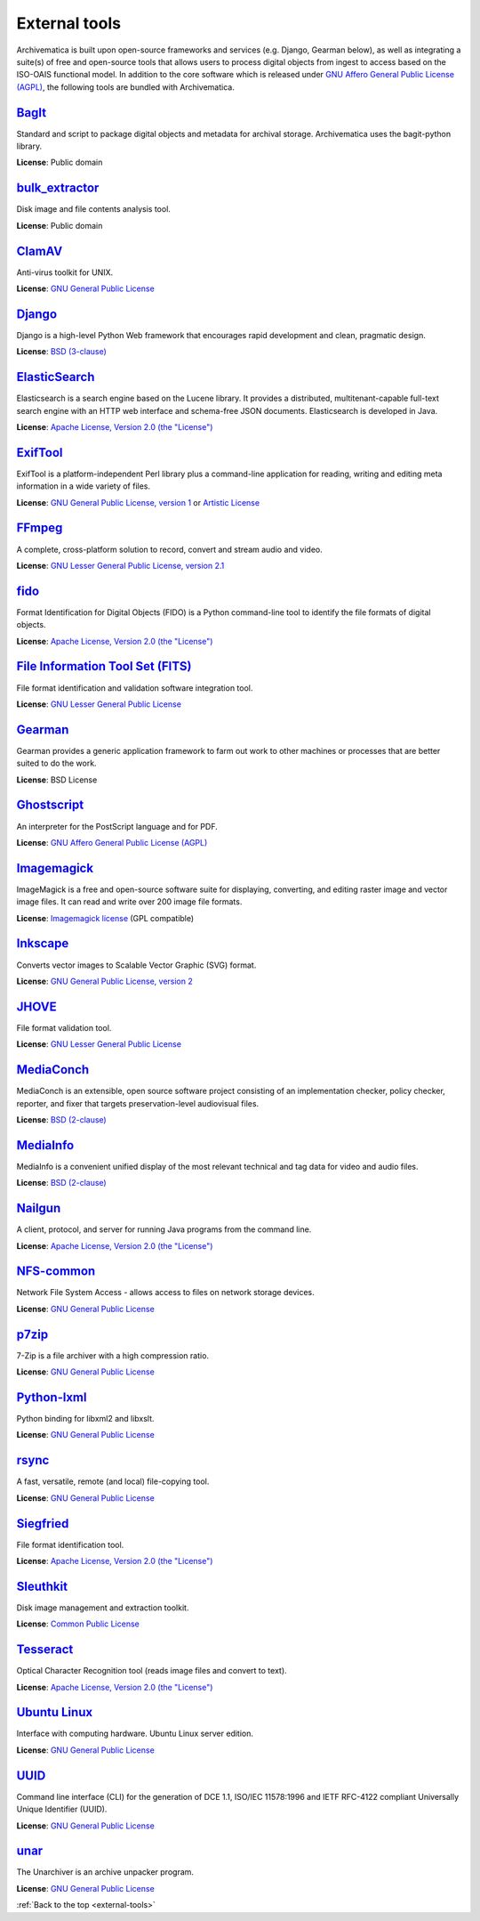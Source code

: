 .. _external-tools:

==============
External tools
==============

Archivematica is built upon open-source frameworks and services (e.g. Django,
Gearman below), as well as integrating a suite(s) of free and open-source tools
that allows users to process digital objects from ingest to access based on the
ISO-OAIS functional model. In addition to the core software which is released
under `GNU Affero General Public License (AGPL)`_, the following tools are
bundled with Archivematica.

`BagIt`_
^^^^^^^^
Standard and script to package digital objects and metadata for archival
storage. Archivematica uses the bagit-python library.

**License**: Public domain

`bulk_extractor`_
^^^^^^^^^^^^^^^^^
Disk image and file contents analysis tool.

**License**: Public domain

`ClamAV`_
^^^^^^^^^
Anti-virus toolkit for UNIX.

**License**: `GNU General Public License`_

`Django`_
^^^^^^^^^
Django is a high-level Python Web framework that encourages rapid development
and clean, pragmatic design.

**License**: `BSD (3-clause)`_

`ElasticSearch`_
^^^^^^^^^^^^^^^^
Elasticsearch is a search engine based on the Lucene library. It provides a
distributed, multitenant-capable full-text search engine with an HTTP web
interface and schema-free JSON documents. Elasticsearch is developed in Java.

**License**: `Apache License, Version 2.0 (the "License")`_

`ExifTool`_
^^^^^^^^^^^
ExifTool is a platform-independent Perl library plus a command-line application
for reading, writing and editing meta information in a wide variety of files.

**License**: `GNU General Public License, version 1`_ or `Artistic License`_

`FFmpeg`_
^^^^^^^^^
A complete, cross-platform solution to record, convert and stream audio and
video.

**License**: `GNU Lesser General Public License, version 2.1`_

`fido`_
^^^^^^^
Format Identification for Digital Objects (FIDO) is a Python command-line tool
to identify the file formats of digital objects.

**License**: `Apache License, Version 2.0 (the "License")`_

`File Information Tool Set (FITS)`_
^^^^^^^^^^^^^^^^^^^^^^^^^^^^^^^^^^^
File format identification and validation software integration tool.

**License**: `GNU Lesser General Public License`_

`Gearman`_
^^^^^^^^^^
Gearman provides a generic application framework to farm out work to other
machines or processes that are better suited to do the work.

**License**: BSD License

`Ghostscript`_
^^^^^^^^^^^^^^
An interpreter for the PostScript language and for PDF.

**License**: `GNU Affero General Public License (AGPL)`_

`Imagemagick`_
^^^^^^^^^^^^^^
ImageMagick is a free and open-source software suite for displaying, converting,
and editing raster image and vector image files. It can read and write over 200
image file formats.

**License**: `Imagemagick license`_ (GPL compatible)

`Inkscape`_
^^^^^^^^^^^
Converts vector images to Scalable Vector Graphic (SVG) format.

**License**: `GNU General Public License, version 2`_

`JHOVE`_
^^^^^^^^
File format validation tool.

**License**: `GNU Lesser General Public License`_

`MediaConch`_
^^^^^^^^^^^^^
MediaConch is an extensible, open source software project consisting of an
implementation checker, policy checker, reporter, and fixer that targets
preservation-level audiovisual files.

**License**: `BSD (2-clause)`_

`MediaInfo`_
^^^^^^^^^^^^
MediaInfo is a convenient unified display of the most relevant technical and tag
data for video and audio files.

**License**: `BSD (2-clause)`_

`Nailgun`_
^^^^^^^^^^
A client, protocol, and server for running Java programs from the command line.

**License**: `Apache License, Version 2.0 (the "License")`_

`NFS-common`_
^^^^^^^^^^^^^
Network File System Access - allows access to files on network storage devices.

**License**: `GNU General Public License`_

`p7zip`_
^^^^^^^^
7-Zip is a file archiver with a high compression ratio.

**License**: `GNU General Public License`_

`Python-lxml`_
^^^^^^^^^^^^^^
Python binding for libxml2 and libxslt.

**License**: `GNU General Public License`_

`rsync`_
^^^^^^^^
A fast, versatile, remote (and local) file-copying tool.

**License**: `GNU General Public License`_


`Siegfried`_
^^^^^^^^^^^^
File format identification tool.

**License**: `Apache License, Version 2.0 (the "License")`_

`Sleuthkit`_
^^^^^^^^^^^^
Disk image management and extraction toolkit.

**License**: `Common Public License`_

`Tesseract`_
^^^^^^^^^^^^
Optical Character Recognition tool (reads image files and convert to text).

**License**: `Apache License, Version 2.0 (the "License")`_

`Ubuntu Linux`_
^^^^^^^^^^^^^^^
Interface with computing hardware. Ubuntu Linux server edition.

**License**: `GNU General Public License`_

`UUID`_
^^^^^^^
Command line interface (CLI) for the generation of DCE 1.1, ISO/IEC 11578:1996
and IETF RFC-4122 compliant Universally Unique Identifier (UUID).

**License**: `GNU General Public License`_

`unar`_
^^^^^^^
The Unarchiver is an archive unpacker program.

**License**: `GNU General Public License`_

:ref:`Back to the top <external-tools>`

.. _Apache License, Version 2.0 (the "License"): https://www.apache.org/licenses/LICENSE-2.0
.. _Artistic License: http://dev.perl.org/licenses/artistic.html
.. _BagIt: https://github.com/LibraryOfCongress/bagit-python
.. _BSD (2-clause): https://opensource.org/licenses/BSD-2-Clause
.. _BSD (3-clause): https://opensource.org/licenses/BSD-3-Clause
.. _bulk_extractor: https://github.com/simsong/bulk_extractor
.. _ClamAV: http://www.clamav.net/
.. _`Common Public License`: https://opensource.org/licenses/cpl1.0.php
.. _Django: https://www.djangoproject.com/
.. _ElasticSearch: http://www.elasticsearch.org/
.. _ExifTool: http://www.sno.phy.queensu.ca/~phil/exiftool/index.html
.. _FFmpeg: http://ffmpeg.org/
.. _fido: https://github.com/openpreserve/fido/
.. _File Information Tool Set (FITS): https://projects.iq.harvard.edu/fits
.. _Gearman: http://gearman.org/
.. _Ghostscript: https://www.ghostscript.com/
.. _GNU Affero General Public License (AGPL): https://www.gnu.org/licenses/agpl-3.0.en.html
.. _GNU General Public License: https://www.gnu.org/licenses/gpl-3.0.en.html
.. _GNU General Public License, version 1: https://www.gnu.org/licenses/old-licenses/gpl-1.0.html
.. _GNU General Public License, version 2: https://www.gnu.org/licenses/old-licenses/gpl-2.0.en.html
.. _GNU Lesser General Public License, version 2.1: http://www.gnu.org/licenses/old-licenses/lgpl-2.1.html
.. _GNU Lesser General Public License: http://www.gnu.org/licenses/lgpl-3.0.html
.. _hashdeep/md5deep: http://md5deep.sourceforge.net/
.. _Imagemagick: http://www.imagemagick.org/script/index.php
.. _Imagemagick license: http://www.imagemagick.org/script/license.php
.. _Inkscape: http://www.inkscape.org/
.. _JHOVE: https://github.com/openpreserve/jhove
.. _MediaConch: https://mediaarea.net/MediaConch
.. _MediaInfo: https://mediaarea.net/en/MediaInfo
.. _Nailgun: https://github.com/facebook/nailgun
.. _NFS-common: https://pkgs.org/download/nfs-common
.. _p7zip: http://p7zip.sourceforge.net/
.. _Python-lxml: https://lxml.de/
.. _rsync: https://linux.die.net/man/1/rsync
.. _Siegfried: https://github.com/richardlehane/siegfried
.. _Sleuthkit: http://www.sleuthkit.org/
.. _Tesseract: http://code.google.com/p/tesseract-ocr/
.. _Ubuntu Linux: https://ubuntu.com/
.. _UUID: http://www.ossp.org/pkg/lib/uuid/
.. _unar: http://unarchiver.c3.cx/commandline
.. _Zip: http://manpages.ubuntu.com/manpages/hardy/man1/zip.1.html
